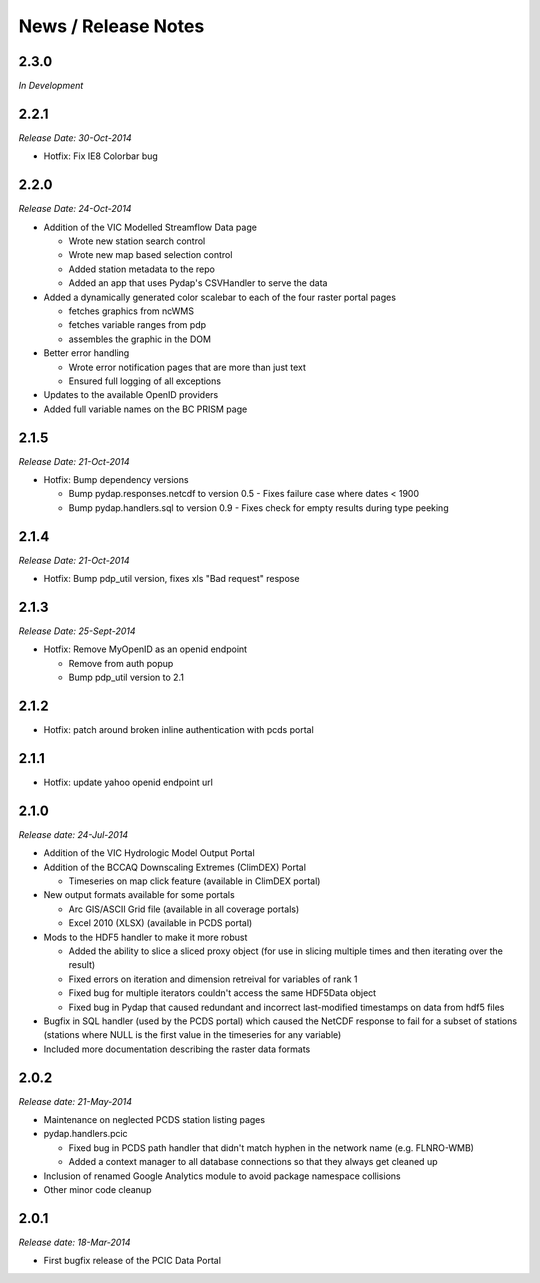 News / Release Notes
====================

2.3.0
-----

*In Development*

2.2.1
-----

*Release Date: 30-Oct-2014*

* Hotfix: Fix IE8 Colorbar bug

2.2.0
-----

*Release Date: 24-Oct-2014*

* Addition of the VIC Modelled Streamflow Data page

  * Wrote new station search control
  * Wrote new map based selection control
  * Added station metadata to the repo
  * Added an app that uses Pydap's CSVHandler to serve the data

* Added a dynamically generated color scalebar to each of the four raster portal pages

  * fetches graphics from ncWMS
  * fetches variable ranges from pdp
  * assembles the graphic in the DOM

* Better error handling

  * Wrote error notification pages that are more than just text
  * Ensured full logging of all exceptions

* Updates to the available OpenID providers

* Added full variable names on the BC PRISM page

2.1.5
-----

*Release Date: 21-Oct-2014*

* Hotfix: Bump dependency versions

  * Bump pydap.responses.netcdf to version 0.5 - Fixes failure case where dates < 1900
  * Bump pydap.handlers.sql to version 0.9 - Fixes check for empty results during type peeking

2.1.4
-----

*Release Date: 21-Oct-2014*

* Hotfix: Bump pdp_util version, fixes xls "Bad request" respose

2.1.3
-----

*Release Date: 25-Sept-2014*

* Hotfix: Remove MyOpenID as an openid endpoint

  * Remove from auth popup
  * Bump pdp_util version to 2.1

2.1.2
-----

* Hotfix: patch around broken inline authentication with pcds portal

2.1.1
-----

* Hotfix: update yahoo openid endpoint url

2.1.0
-----

*Release date: 24-Jul-2014*

* Addition of the VIC Hydrologic Model Output Portal
* Addition of the BCCAQ Downscaling Extremes (ClimDEX) Portal

  * Timeseries on map click feature (available in ClimDEX portal)

* New output formats available for some portals

  * Arc GIS/ASCII Grid file (available in all coverage portals)
  * Excel 2010 (XLSX) (available in PCDS portal)

* Mods to the HDF5 handler to make it more robust

  * Added the ability to slice a sliced proxy object (for use in slicing multiple times and then iterating over the result)
  * Fixed errors on iteration and dimension retreival for variables of rank 1
  * Fixed bug for multiple iterators couldn't access the same HDF5Data object
  * Fixed bug in Pydap that caused redundant and incorrect last-modified timestamps on data from hdf5 files

* Bugfix in SQL handler (used by the PCDS portal) which caused the NetCDF response to fail for a subset of stations (stations where NULL is the first value in the timeseries for any variable)
* Included more documentation describing the raster data formats

2.0.2
-----

*Release date: 21-May-2014*

* Maintenance on neglected PCDS station listing pages
* pydap.handlers.pcic

  * Fixed bug in PCDS path handler that didn't match hyphen in the network name (e.g. FLNRO-WMB)
  * Added a context manager to all database connections so that they always get cleaned up

* Inclusion of renamed Google Analytics module to avoid package namespace collisions
* Other minor code cleanup

2.0.1
-----

*Release date: 18-Mar-2014*

* First bugfix release of the PCIC Data Portal
